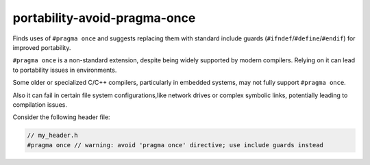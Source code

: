 .. title:: clang-tidy - portability-avoid-pragma-once

portability-avoid-pragma-once
=============================

Finds uses of ``#pragma once`` and suggests replacing them with standard
include guards (``#ifndef``/``#define``/``#endif``) for improved portability.

``#pragma once`` is a non-standard extension, despite being widely supported
by modern compilers. Relying on it can lead to portability issues in
environments.

Some older or specialized C/C++ compilers, particularly in embedded systems,
may not fully support ``#pragma once``.

Also it can fail in certain file system configurations,like network drives
or complex symbolic links, potentially leading to compilation issues.

Consider the following header file:

.. code:: c++

  // my_header.h
  #pragma once // warning: avoid 'pragma once' directive; use include guards instead
